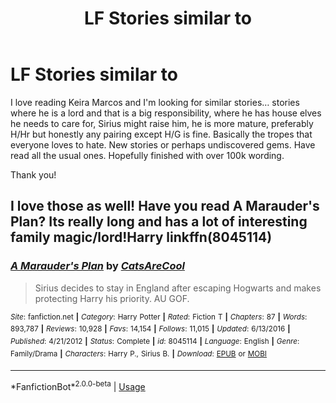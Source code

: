 #+TITLE: LF Stories similar to

* LF Stories similar to
:PROPERTIES:
:Author: bandito91
:Score: 3
:DateUnix: 1543854044.0
:DateShort: 2018-Dec-03
:FlairText: Request
:END:
I love reading Keira Marcos and I'm looking for similar stories... stories where he is a lord and that is a big responsibility, where he has house elves he needs to care for, Sirius might raise him, he is more mature, preferably H/Hr but honestly any pairing except H/G is fine. Basically the tropes that everyone loves to hate. New stories or perhaps undiscovered gems. Have read all the usual ones. Hopefully finished with over 100k wording.

Thank you!


** I love those as well! Have you read A Marauder's Plan? Its really long and has a lot of interesting family magic/lord!Harry linkffn(8045114)
:PROPERTIES:
:Author: I_Am_A_Peasant
:Score: 2
:DateUnix: 1543864527.0
:DateShort: 2018-Dec-03
:END:

*** [[https://www.fanfiction.net/s/8045114/1/][*/A Marauder's Plan/*]] by [[https://www.fanfiction.net/u/3926884/CatsAreCool][/CatsAreCool/]]

#+begin_quote
  Sirius decides to stay in England after escaping Hogwarts and makes protecting Harry his priority. AU GOF.
#+end_quote

^{/Site/:} ^{fanfiction.net} ^{*|*} ^{/Category/:} ^{Harry} ^{Potter} ^{*|*} ^{/Rated/:} ^{Fiction} ^{T} ^{*|*} ^{/Chapters/:} ^{87} ^{*|*} ^{/Words/:} ^{893,787} ^{*|*} ^{/Reviews/:} ^{10,928} ^{*|*} ^{/Favs/:} ^{14,154} ^{*|*} ^{/Follows/:} ^{11,015} ^{*|*} ^{/Updated/:} ^{6/13/2016} ^{*|*} ^{/Published/:} ^{4/21/2012} ^{*|*} ^{/Status/:} ^{Complete} ^{*|*} ^{/id/:} ^{8045114} ^{*|*} ^{/Language/:} ^{English} ^{*|*} ^{/Genre/:} ^{Family/Drama} ^{*|*} ^{/Characters/:} ^{Harry} ^{P.,} ^{Sirius} ^{B.} ^{*|*} ^{/Download/:} ^{[[http://www.ff2ebook.com/old/ffn-bot/index.php?id=8045114&source=ff&filetype=epub][EPUB]]} ^{or} ^{[[http://www.ff2ebook.com/old/ffn-bot/index.php?id=8045114&source=ff&filetype=mobi][MOBI]]}

--------------

*FanfictionBot*^{2.0.0-beta} | [[https://github.com/tusing/reddit-ffn-bot/wiki/Usage][Usage]]
:PROPERTIES:
:Author: FanfictionBot
:Score: 1
:DateUnix: 1543864538.0
:DateShort: 2018-Dec-03
:END:
